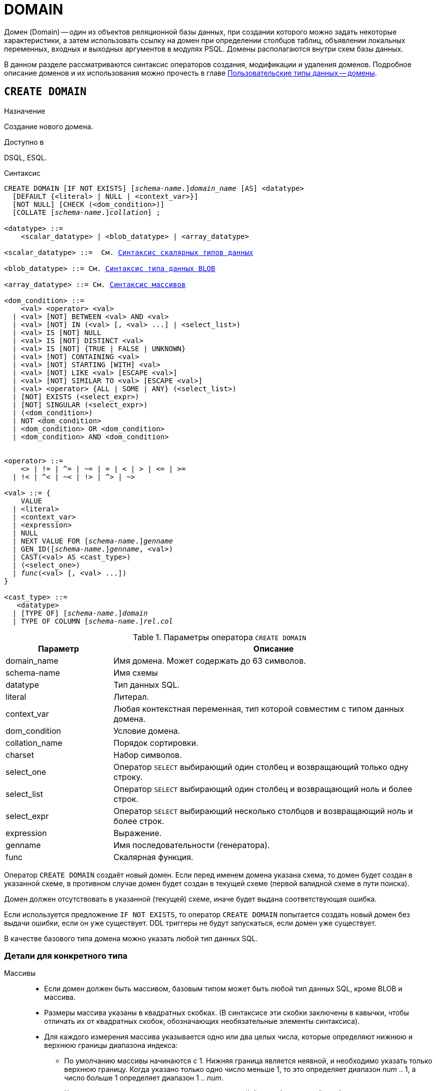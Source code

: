 [[fblangref-ddl-domain]]
= DOMAIN

Домен (Domain) -- один из объектов реляционной базы данных, при создании которого можно задать некоторые характеристики, а затем использовать ссылку на домен при определении столбцов таблиц, объявлении локальных переменных, входных и выходных аргументов в модулях PSQL. Домены располагаются внутри схем базы данных.

В данном разделе рассматриваются синтаксис операторов создания, модификации и удаления доменов.
Подробное описание доменов и их использования можно прочесть в главе <<fblangref-datatypes-domain,Пользовательские типы данных -- домены>>.

[[fblangref-ddl-domain-create]]
== `CREATE DOMAIN`

.Назначение
Создание нового домена.
(((CREATE DOMAIN)))

.Доступно в
DSQL, ESQL.

.Синтаксис
[listing,subs="+quotes,,attributes,macros"]
----
CREATE DOMAIN [IF NOT EXISTS] \[__schema-name__.]_domain_name_ [AS] <datatype>
  [DEFAULT {<literal> | NULL | <context_var>}]
  [NOT NULL] [CHECK (<dom_condition>)]
  [COLLATE [_schema-name_.{endsb}__collation__] ;

<datatype> ::=
    <scalar_datatype> | <blob_datatype> | <array_datatype>

<scalar_datatype> ::=  См. <<fblangref-datatypes-syntax-scalar,Синтаксис скалярных типов данных>>

<blob_datatype> ::= См. <<fblangref-datatypes-syntax-blob,Синтаксис типа данных BLOB>>

<array_datatype> ::= См. <<fblangref-datatypes-syntax-array,Синтаксис массивов>>

<dom_condition> ::=
    <val> <operator> <val>
  | <val> [NOT] BETWEEN <val> AND <val>
  | <val> [NOT] IN (<val> [, <val> ...] | <select_list>)
  | <val> IS [NOT] NULL
  | <val> IS [NOT] DISTINCT <val>
  | <val> IS [NOT] {TRUE | FALSE | UNKNOWN}
  | <val> [NOT] CONTAINING <val>
  | <val> [NOT] STARTING [WITH] <val>
  | <val> [NOT] LIKE <val> [ESCAPE <val>]
  | <val> [NOT] SIMILAR TO <val> [ESCAPE <val>]
  | <val> <operator> {ALL | SOME | ANY} (<select_list>)
  | [NOT] EXISTS (<select_expr>)
  | [NOT] SINGULAR (<select_expr>)
  | (<dom_condition>)
  | NOT <dom_condition>
  | <dom_condition> OR <dom_condition>
  | <dom_condition> AND <dom_condition>


<operator> ::=
    <> | != | ^= | ~= | = | < | > | <= | >=
  | !< | ^< | ~< | !> | ^> | ~>

<val> ::= {
    VALUE
  | <literal>
  | <context_var>
  | <expression>
  | NULL
  | NEXT VALUE FOR \[__schema-name__.]_genname_
  | GEN_ID(\[__schema-name__.]_genname_, <val>)
  | CAST(<val> AS <cast_type>)
  | (<select_one>)
  | _func_(<val> [, <val> ...])
}

<cast_type> ::=
   <datatype>
  | [TYPE OF] \[__schema-name__.]_domain_
  | TYPE OF COLUMN \[__schema-name__.]_rel_._col_
----


[[fblangref-ddl-tbl-createdomn]]
.Параметры оператора `CREATE DOMAIN`
[cols="<1,<3", options="header",stripes="none"]
|===
^|Параметр
^|Описание

|domain_name
|Имя домена.
Может содержать до 63 символов.

|schema-name
|Имя схемы

|datatype
|Тип данных SQL.

|literal
|Литерал.

|context_var
|Любая контекстная переменная, тип которой совместим с типом данных домена.

|dom_condition
|Условие домена.

|collation_name
|Порядок сортировки.

|charset
|Набор символов.

|select_one
|Оператор `SELECT` выбирающий один столбец и возвращающий только одну строку.

|select_list
|Оператор `SELECT` выбирающий один столбец и возвращающий ноль и более строк.

|select_expr
|Оператор `SELECT` выбирающий несколько столбцов и возвращающий ноль и более строк.

|expression
|Выражение.

|genname
|Имя последовательности (генератора).

|func
|Скалярная функция.
|===

Оператор `CREATE DOMAIN` создаёт новый домен. Если перед именем домена указана схема, то домен будет создан в указанной схеме, в противном случае домен будет создан в текущей схеме (первой валидной схеме в пути поиска).

Домен должен отсутствовать в указанной (текущей) схеме, иначе будет выдана соответствующая ошибка.

Если используется предложение `IF NOT EXISTS`, то оператор `CREATE DOMAIN` попытается создать новый домен без выдачи ошибки, если он уже существует. DDL триггеры не будут запускаться, если домен уже существует.

В качестве базового типа домена можно указать любой тип данных SQL.

[[fblangref-ddl-domn-typespec]]
=== Детали для конкретного типа

Массивы::
* Если домен должен быть массивом, базовым типом может быть любой тип данных SQL, кроме BLOB и массива.
* Размеры массива указаны в квадратных скобках.
(В синтаксисе эти скобки заключены в кавычки, чтобы отличать их от квадратных скобок, обозначающих необязательные элементы синтаксиса).
* Для каждого измерения массива указывается одно или два целых числа, которые определяют нижнюю и верхнюю границы диапазона индекса:
** По умолчанию массивы начинаются с 1.
Нижняя граница является неявной, и необходимо указать только верхнюю границу.
Когда указано только одно число меньше 1, то это определяет диапазон __num __ .. 1, а число больше 1 определяет диапазон 1 ..__ num__.
** Когда указано два числа, разделенных двоеточием ('```:```') и необязательный пробел, то если второе большее, чем первое, это явно определяет диапазон индексов.
Одна или обе границы могут быть меньше нуля, если верхняя граница больше нижней.
* Если массив имеет несколько измерений, определения диапазонов для каждого измерения должны быть разделены запятыми и необязательными пробелами.
* Индексы проверяются _только_, если значение массива действительно существует.
* Это означает, что сообщения об ошибках относительно недопустимых индексов не будут возвращаться, если выбор конкретного элемента массива ничего не вернет или если поле массива имеет значение `NULL`.

Строковые типы::
Для типов `CHAR`, `VARCHAR` и `BLOB` с подтипом text можно указать набор символов в предложении `CHARACTER SET`. Если набор символов не указан, то по умолчанию принимается тот набор символов, который был указан при создании базы данных.
+
[WARNING]
====
Если же при создании базы данных не был указан набор символов, то при создании домена по умолчанию принимается набор символов `NONE`. В этом случае данные хранятся и извлекаются, так как они были поданы. В столбец, основанный на таком домене, можно загружать данные в любой кодировке, но невозможно загрузить эти данные в столбец с другой кодировкой. Транслитерация не выполняется между исходными и конечными кодировками, что может приводить к ошибкам.
====

Предложение `DEFAULT`::
(((CREATE DOMAIN, DEFAULT)))
Необязательное предложение `DEFAULT` позволяет указать значение по умолчанию для домена. Это значение будет помещено в столбец таблицы, который ссылает на данный домен, при выполнении оператора `INSERT`, если значение не будет указано для этого столбца. Локальные переменные и аргументы PSQL модулей, которые ссылаются на этот домен, будут инициализированы значением по умолчанию. В качестве значения по умолчанию может быть литерал совместимый по типу, неизвестное значение NULL и контекстная переменная, тип которой совместим с типом домена.

Ограничение `NOT NULL`::
(((CREATE DOMAIN, NOT NULL)))
Предложение `NOT NULL` запрещает столбцам и переменным, основанным на домене, присваивать значение NULL.

Ограничение `CHECK`::
(((CREATE DOMAIN, CHECK)))
Необязательное предложение `CHECK` задаёт ограничение домена. Ограничение домена задаёт условия, которому должны удовлетворять значения столбцов таблицы или переменных, которые ссылаются на данный домен. Условие должно быть помещено в круглые скобки. Условие -- это логическое выражение, называемое также предикат, которое может возвращать значения `TRUE` (истина), `FALSE` (ложь) и `UNKNOWN` (неизвестно). Условие считается выполненным, если предикат возвращает значение `TRUE` или `UNKNOWN` (эквивалент `NULL`). Если предикат возвращает `FALSE`, то значение не будет принято.

Ключевое слово `VALUE`::
(((CREATE DOMAIN, VALUE)))
Ключевое слово `VALUE` в ограничении домена является заменителем столбца таблицы, который основан на данном домене, или переменной PSQL модуля. Оно содержит значение, присваиваемое переменной или столбцу таблицы. Ключевое слово VALUE может быть использовано в любом месте ограничения `CHECK`, но обычно его используют в левой части условия.

`COLLATE`::
(((CREATE DOMAIN, COLLATE)))
Необязательное предложение `COLLATE` позволяет задать порядок сортировки, если домен основан на одном из строковых типов данных (за исключением `BLOB`). Если порядок сортировки не указан, то по умолчанию принимается порядок сортировки умалчиваемый для указанного набора сортировки при создании домена.

[[fblangref-ddl-domain-create-who]]
=== Кто может создать домен?

Выполнить оператор `CREATE DOMAIN` могут:

* <<fblangref-security-administrators,Администраторы>>
* Владелец схемы в которой создаётся домен;
* Пользователи с привилегией `CREATE DOMAIN` для схемы в которой создаётся таблица.

Пользователь, создавший домен, становится его владельцем.

[[fblangref-ddl-domain-create-examples]]
=== Примеры

.Создание домена, который может принимать значения больше 1000.
[example]
====
[source,sql]
----
CREATE DOMAIN CUSTNO AS
INTEGER DEFAULT 10000
CHECK (VALUE > 1000);
----
====

.Создание домена, если его не существует.
[example]
====
[source,sql]
----
CREATE DOMAIN IF NOT EXISTS CUSTNO AS
INTEGER DEFAULT 10000
CHECK (VALUE > 1000);
----
====

.Создание домена, который может принимать значения 'Да' и 'Нет'.
[example]
====
[source,sql]
----
CREATE DOMAIN D_BOOLEAN AS
CHAR(3) CHECK (VALUE IN ('Да', 'Нет'));
----
====

.Создание домена с набором символов `UTF8` и порядком сортировки `UNICODE_CI_AI`.
[example]
====
[source,sql]
----
CREATE DOMAIN FIRSTNAME AS
VARCHAR(30) CHARACTER SET UTF8
COLLATE UNICODE_CI_AI;
----
====

.Создание домена со значением по умолчанию.
[example]
====
[source,sql]
----
CREATE DOMAIN D_DATE AS
DATE DEFAULT CURRENT_DATE
NOT NULL;
----
====

.Создание домена, определённого как массив из 2 элементов.
[example]
====
Создание домена, определённого как массив из 2 элементов типа `NUMERIC(18, 3)`, нумерация элементов начинается с 1.

[source,sql]
----
CREATE DOMAIN D_POINT AS
NUMERIC(18, 3) [2];
----
====

[NOTE]
====
Вы можете использовать домены определённые как массив только для определения столбцов таблиц. Вы не можете использовать такие домены для определения локальных переменных и аргументов PSQL модулей.
====

.См. также:
<<fblangref-ddl-domain-alter,ALTER DOMAIN>>, <<fblangref-ddl-domain-drop,DROP DOMAIN>>.

[[fblangref-ddl-domain-alter]]
== `ALTER DOMAIN`

.Назначение
Изменение текущих характеристик домена или его переименование.
(((ALTER DOMAIN)))

.Доступно в
DSQL, ESQL.

.Синтаксис
[listing,subs="+quotes,macros"]
----
ALTER DOMAIN \[__schema-name__.]_domain_name_
  [TO _new_name_]
  [TYPE <datatype>]
  [{SET DEFAULT {<literal> | NULL | <context_var>}} | DROP DEFAULT]
  [{SET | DROP} NOT NULL]
  [{ADD [CONSTRAINT] CHECK (<dom_condition>)} | DROP CONSTRAINT]

<datatype> ::=
    <scalar_datatype> | <blob_datatype> | <array_datatype>

<scalar_datatype> ::=  См. <<fblangref-datatypes-syntax-scalar,Синтаксис скалярных типов данных>>

<blob_datatype> ::= См. <<fblangref-datatypes-syntax-blob,Синтаксис типа данных BLOB>>

<array_datatype> ::= См. <<fblangref-datatypes-syntax-array,Синтаксис массивов>>

<dom_condition> ::=
    <val> <operator> <val>
  | <val> [NOT] BETWEEN <val> AND <val>
  | <val> [NOT] IN (<val> [, <val> ...] | <select_list>)
  | <val> IS [NOT] NULL
  | <val> IS [NOT] DISTINCT <val>
  | <val> IS [NOT] {TRUE | FALSE | UNKNOWN}
  | <val> [NOT] CONTAINING <val>
  | <val> [NOT] STARTING [WITH] <val>
  | <val> [NOT] LIKE <val> [ESCAPE <val>]
  | <val> [NOT] SIMILAR TO <val> [ESCAPE <val>]
  | <val> <operator> {ALL | SOME | ANY} (<select_list>)
  | [NOT] EXISTS (<select_expr>)
  | [NOT] SINGULAR (<select_expr>)
  | (<dom_condition>)
  | NOT <dom_condition>
  | <dom_condition> OR <dom_condition>
  | <dom_condition> AND <dom_condition>


<operator> ::=
    <> | != | ^= | ~= | = | < | > | <= | >=
  | !< | ^< | ~< | !> | ^> | ~>

<val> ::=
    VALUE
  | <literal>
  | <context_var>
  | <expression>
  | NULL
  | NEXT VALUE FOR \[__schema-name__.]_genname_
  | GEN_ID(\[__schema-name__.]_genname_, <val>)
  | CAST(<val> AS <cast_type>)
  | (<select_one>)
  | _func_(<val> [, <val> ...])


<cast_type> ::=
    <datatype>
  | [TYPE OF] \[__schema-name__.]_domain_
  | TYPE OF COLUMN \[__schema-name__.]_rel_._col_
----

[[fblangref-ddl-tbl-alterdomn]]
.Параметры оператора `ALTER DOMAIN`
[cols="<1,<3", options="header",stripes="none"]
|===
^|Параметр
^|Описание

|domain_name
|Имя домена.

|schema-name
|Имя схемы.

|new_name
|Новое имя домена.
Может содержать до 63 символов.

|datatype
|Тип данных SQL.

|literal
|Литерал.

|context_var
|Любая контекстная переменная, тип которой совместим с типом данных домена.

|dom_condition
|Условие домена.

|collation
|Порядок сортировки.

|select_one
|Оператор `SELECT` выбирающий один столбец и возвращающий только одну строку.

|select_list
|Оператор `SELECT` выбирающий один столбец и возвращающий ноль и более строк.

|select_expr
|Оператор `SELECT` выбирающий несколько столбцов и возвращающий ноль и более строк.

|expression
|Выражение.

|genname
|Имя последовательности (генератора).

|func
|Скалярная функция.
|===

Оператор `ALTER DOMAIN` изменяет текущие характеристики домена, в том числе и его имя. В одном операторе `ALTER DOMAIN` можно выполнить любое количество изменений домена.

Если указано только имя домена, то его поиск производится в путях поиска (`SEARCH_PATH`). Будет изменён первый найденный домен с заданным именем среди схем перечисленных в путях поиска.

`TO __name__`::
(((ALTER DOMAIN, `TO __name__`)))
Предложение TO позволяет переименовать домен. Имя домена можно изменить, если не существует зависимостей от этого домена, т.е. столбцов таблиц, локальных переменных и аргументов процедур, ссылающихся на данный домен.

`SET DEFAULT`::
(((ALTER DOMAIN, SET DEFAULT)))
Предложение `SET DEFAULT` позволяет установить новое значение по умолчанию. Если домен уже содержал значение по умолчанию, то установка нового значения по умолчанию не требует предварительного удаления старого.

`DROP DEFAULT`::
(((ALTER DOMAIN, DROP DEFAULT)))
Предложение `DROP DEFAULT` удаляет ранее установленное для домена значение по умолчанию. В этом случае значением по умолчанию становится значение NULL.

`ADD CONSTRAINT CHECK`::
(((ALTER DOMAIN, ADD CONSTRAINT CHECK)))
Предложение `ADD [CONSTRAINT] CHECK` добавляет условие ограничения домена. Если домен уже содержал ограничение `CHECK`, то его предварительно необходимо удалить с помощью предложения `DROP CONSTRAINT`.

`TYPE`::
(((ALTER DOMAIN, TYPE)))
Предложение `TYPE` позволяет изменить тип домена на другой допустимый тип. Не допустимы любые изменения типа, которые могут привести к потере данных. Например, количество символов в новом типе для домена не может быть меньше, чем было установлено ранее.
+
[NOTE]
====
Изменение типа не поддерживается для типа BLOB и массивов.
====

`SET NOT NULL`::
(((ALTER DOMAIN, SET NOT NULL)))
Предложение `SET NOT NULL` устанавливает ограничение `NOT NULL` для домена. В этом случае для переменных и столбцах базирующихся на домене значение `NULL` не допускается.
+
[NOTE]
====
Успешная установка ограничения `NOT NULL` для домена происходит только после полной проверки данных таблиц, столбцы которых базируются на домене. Это может занять довольно длительное время.
====
+
[WARNING]
====
При изменении описания домена, существующий PSQL код, может стать некорректным. Информация о том, как это обнаружить, находится в приложении <<fblangref-appx-supp-rdb-validblr,Поле RDB$VALID_BLR>>.
====

`DROP NOT NULL`::
(((ALTER DOMAIN, DROP NOT NULL)))
Предложение `DROP NOT NULL` удаляет ограничение `NOT NULL` для домена.

[[fblangref_ddl-domain-alter-cannot]]
=== Что не может изменить `ALTER DOMAIN`

* Если домен был объявлен как массив, то изменить ни его тип, ни размерность нельзя. Также нет возможности изменить любой другой тип на тип массив.
* Не существует способа изменить сортировку по умолчанию. В этом случае необходимо удалить домен и пересоздать его с новыми атрибутами.

[[fblangref-ddl-domain-alter-who]]
=== Кто может изменить домен?

Выполнить оператор `ALTER DOMAIN` могут:

* <<fblangref-security-administrators,Администраторы>>
* Владелец домена;
* Владелец схемы в которой расположен домен;
* Пользователи с привилегией `ALTER ANY DOMAIN` для схемы в которой расположен домен.

[[fblangref-ddl-domain-alter-exapmles]]
=== Примеры

.Изменение значения по умолчанию для домена.
[example]
====
[source,sql]
----
ALTER DOMAIN CUSTNO
INTEGER DEFAULT 2000;
----
====

.Переименование домена.
[example]
====
[source,sql]
----
ALTER DOMAIN D_BOOLEAN TO D_BOOL;
----
====

.Удаление значения по умолчанию и добавления ограничения для домена.
[example]
====
[source,sql]
----
ALTER DOMAIN D_DATE
DROP DEFAULT
ADD CONSTRAINT CHECK (VALUE >= date '01.01.2000');
----
====

.Изменение ограничения домена.
[example]
====
[source,sql]
----
ALTER DOMAIN D_DATE
DROP CONSTRAINT;

ALTER DOMAIN D_DATE
ADD CONSTRAINT CHECK
(VALUE BETWEEN date '01.01.1900' AND date '31.12.2100');
----
====

.Изменение типа домена.
[example]
====
[source,sql]
----
ALTER DOMAIN FIRSTNAME
TYPE VARCHAR(50) CHARACTER SET UTF8;
----
====

.Добавление ограничения NOT NULL для домена.
[example]
====
[source,sql]
----
ALTER DOMAIN FIRSTNAME SET NOT NULL;
----
====

.См. также:
<<fblangref-ddl-domain-create,CREATE DOMAIN>>, <<fblangref-ddl-domain-drop,DROP DOMAIN>>.

[[fblangref-ddl-domain-drop]]
== `DROP DOMAIN`

.Назначение
Удаление существующего домена.
(((DROP DOMAIN)))

.Доступно в
DSQL, ESQL.

.Синтаксис
[listing,subs=+quotes]
----
DROP DOMAIN [IF EXISTS] \[__schema-name__.]_domain_name_
----


.Параметры оператора `DROP DOMAIN`
[cols="1,1", frame="all", options="header"]
|===
| Параметр
| Описание

|domain_name
|Имя домена.

|schema-name
|Имя схемы.
|===

Оператор `DROP DOMAIN` удаляет домен, существующий в базе данных.

Если указано только имя домена, то его поиск производится в путях поиска (`SEARCH_PATH`). Будет удален первый найденный домен с заданным именем среди схем перечисленных в путях поиска.

Невозможно удалить домен, на который ссылаются столбцы таблиц базы данных или если он был задействован в одном из PSQL модулей. Чтобы удалить такой домен, необходимо удалить из таблиц все столбцы, ссылающиеся на домен и удалить все ссылки на домен из PSQL модулей.

Если используется предложение `IF EXISTS`, то оператор `DROP DOMAIN` попытается удалить домен без выдачи ошибки, если его не существует. DDL триггеры не будут запускаться, если домен не существует.

[[fblangref-ddl-domain-drop-who]]
=== Кто может удалить домен?

Выполнить оператор `DROP DOMAIN` могут:

* <<fblangref-security-administrators,Администраторы>>
* Владелец домена;
* Владелец схемы в которой расположен домен;
* Пользователи с привилегией `DROP ANY DOMAIN` для схемы в которой расположен домен.

[[fblangref-ddl-domain-drop-exapmles]]
=== Примеры

.Удаление домена
[example]
====
[source,sql]
----
DROP DOMAIN D_COUNTRYNAME;
----
====

.Удаление домена, если он существует
[example]
====
[source,sql]
----
DROP DOMAIN IF EXISTS D_COUNTRYNAME;
----
====

.См. также:
<<fblangref-ddl-domain-create,CREATE DOMAIN>>, <<fblangref-ddl-domain-alter,ALTER DOMAIN>>.
